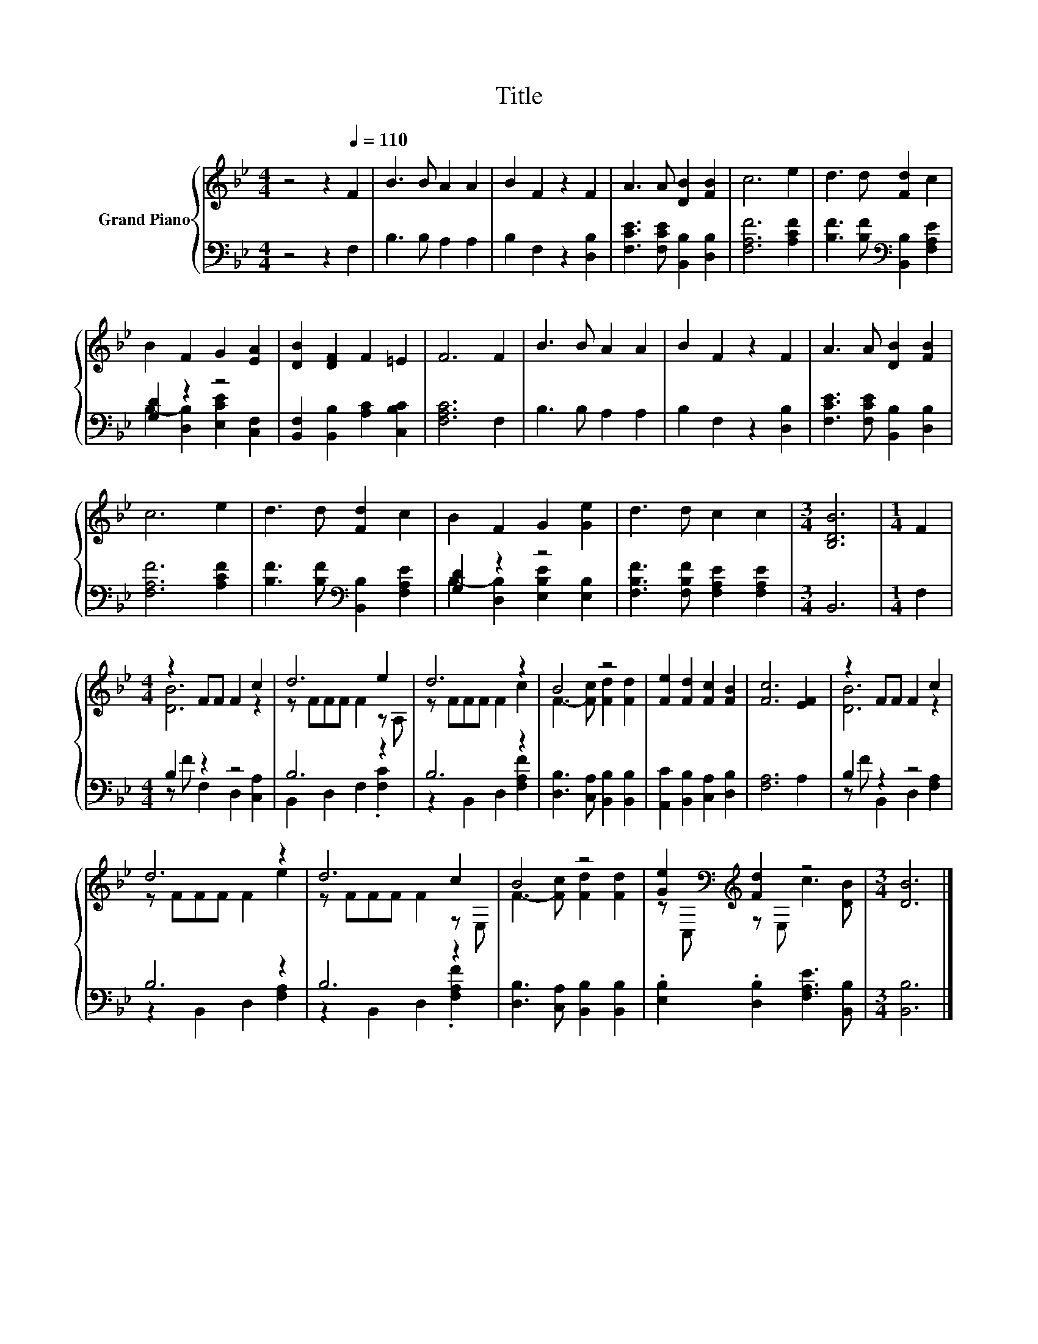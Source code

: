 X:1
T:Title
%%score { ( 1 4 ) | ( 2 3 ) }
L:1/8
M:4/4
K:Bb
V:1 treble nm="Grand Piano"
V:4 treble 
V:2 bass 
V:3 bass 
V:1
 z4 z2[Q:1/4=110] F2 | B3 B A2 A2 | B2 F2 z2 F2 | A3 A [DB]2 [FB]2 | c6 e2 | d3 d [Fd]2 c2 | %6
 B2 F2 G2 [EA]2 | [DB]2 [DF]2 F2 =E2 | F6 F2 | B3 B A2 A2 | B2 F2 z2 F2 | A3 A [DB]2 [FB]2 | %12
 c6 e2 | d3 d [Fd]2 c2 | B2 F2 G2 [Ge]2 | d3 d c2 c2 |[M:3/4] [B,DB]6 |[M:1/4] F2 | %18
[M:4/4] z2 FF F2 c2 | d6 e2 | d6 z2 | B4 z4 | [Fe]2 [Fd]2 [Fc]2 [FB]2 | [Fc]6 [EF]2 | z2 FF F2 c2 | %25
 d6 z2 | d6 c2 | B4 z4 | [Ge]2[K:bass][K:treble] [Fd]2 z4 |[M:3/4] [DB]6 |] %30
V:2
 z4 z2 F,2 | B,3 B, A,2 A,2 | B,2 F,2 z2 [D,B,]2 | [F,CE]3 [F,CE] [B,,B,]2 [D,B,]2 | %4
 [F,A,F]6 [A,CF]2 | [B,F]3 [B,F][K:bass] [B,,B,]2 [F,A,E]2 | [G,D]2 z2 z4 | %7
 [B,,F,]2 [B,,B,]2 [A,C]2 [C,B,C]2 | [F,A,C]6 F,2 | B,3 B, A,2 A,2 | B,2 F,2 z2 [D,B,]2 | %11
 [F,CE]3 [F,CE] [B,,B,]2 [D,B,]2 | [F,A,F]6 [A,CF]2 | [B,F]3 [B,F][K:bass] [B,,B,]2 [F,A,E]2 | %14
 [G,D]2 z2 z4 | [F,B,F]3 [F,B,F] [F,A,E]2 [F,A,E]2 |[M:3/4] B,,6 |[M:1/4] F,2 |[M:4/4] B,2 z2 z4 | %19
 B,6 z2 | B,6 z2 | [D,B,]3 [C,A,] [B,,B,]2 [B,,B,]2 | [A,,C]2 [B,,B,]2 [C,A,]2 [D,B,]2 | %23
 [F,A,]6 A,2 | B,2 z2 z4 | B,6 z2 | B,6 z2 | [D,B,]3 [C,A,] [B,,B,]2 [B,,B,]2 | %28
 .[E,B,]2 .[D,B,]2 [F,A,E]3 [B,,B,] |[M:3/4] [B,,B,]6 |] %30
V:3
 x8 | x8 | x8 | x8 | x8 | x4[K:bass] x4 | B,2- [D,B,]2 [E,CE]2 [C,F,]2 | x8 | x8 | x8 | x8 | x8 | %12
 x8 | x4[K:bass] x4 | B,2- [D,B,]2 [E,B,E]2 [E,B,]2 | x8 |[M:3/4] x6 |[M:1/4] x2 | %18
[M:4/4] z F F,2 D,2 [C,A,]2 | B,,2 D,2 F,2 .[F,C]2 | z2 B,,2 D,2 [F,A,F]2 | x8 | x8 | x8 | %24
 z F B,,2 D,2 [F,A,]2 | z2 B,,2 D,2 [F,A,]2 | z2 B,,2 D,2 .[F,A,F]2 | x8 | x8 |[M:3/4] x6 |] %30
V:4
 x8 | x8 | x8 | x8 | x8 | x8 | x8 | x8 | x8 | x8 | x8 | x8 | x8 | x8 | x8 | x8 |[M:3/4] x6 | %17
[M:1/4] x2 |[M:4/4] [DB]6 z2 | z FFF F2 z A, | z FFF F2 c2 | F3- [Fc] [Fd]2 [Fd]2 | x8 | x8 | %24
 [DB]6 z2 | z FFF F2 e2 | z FFF F2 z E, | F3- [Fc] [Fd]2 [Fd]2 | %28
 z[K:bass] C,[K:treble] z E, c3 [DB] |[M:3/4] x6 |] %30

